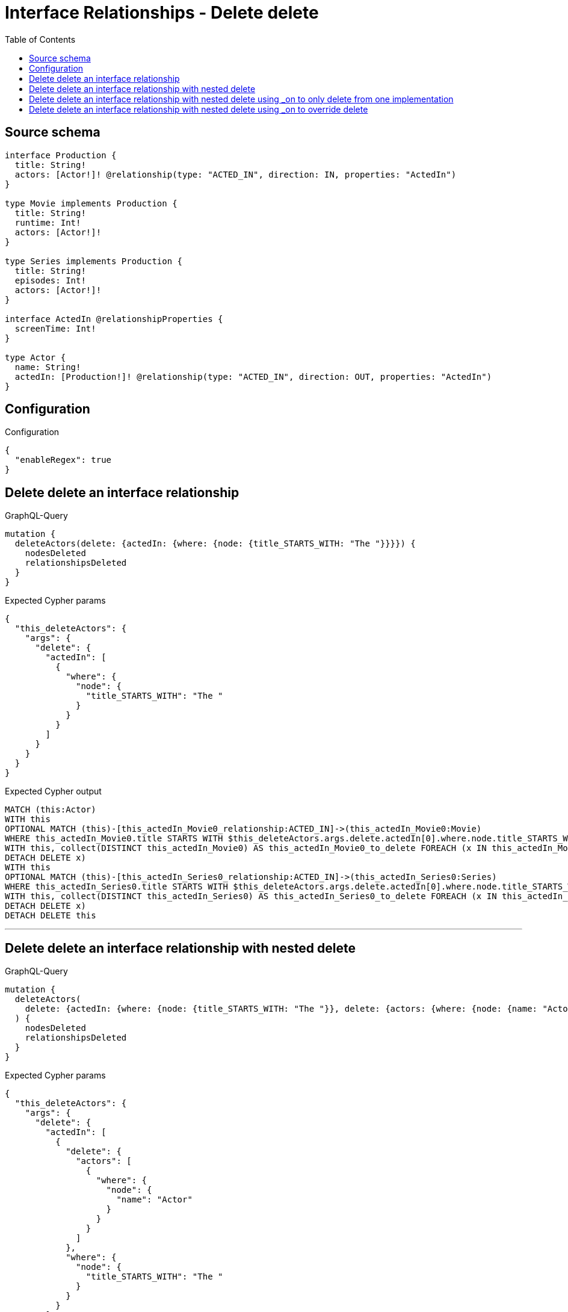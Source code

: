 :toc:

= Interface Relationships - Delete delete

== Source schema

[source,graphql,schema=true]
----
interface Production {
  title: String!
  actors: [Actor!]! @relationship(type: "ACTED_IN", direction: IN, properties: "ActedIn")
}

type Movie implements Production {
  title: String!
  runtime: Int!
  actors: [Actor!]!
}

type Series implements Production {
  title: String!
  episodes: Int!
  actors: [Actor!]!
}

interface ActedIn @relationshipProperties {
  screenTime: Int!
}

type Actor {
  name: String!
  actedIn: [Production!]! @relationship(type: "ACTED_IN", direction: OUT, properties: "ActedIn")
}
----

== Configuration

.Configuration
[source,json,schema-config=true]
----
{
  "enableRegex": true
}
----
== Delete delete an interface relationship

.GraphQL-Query
[source,graphql]
----
mutation {
  deleteActors(delete: {actedIn: {where: {node: {title_STARTS_WITH: "The "}}}}) {
    nodesDeleted
    relationshipsDeleted
  }
}
----

.Expected Cypher params
[source,json]
----
{
  "this_deleteActors": {
    "args": {
      "delete": {
        "actedIn": [
          {
            "where": {
              "node": {
                "title_STARTS_WITH": "The "
              }
            }
          }
        ]
      }
    }
  }
}
----

.Expected Cypher output
[source,cypher]
----
MATCH (this:Actor)
WITH this
OPTIONAL MATCH (this)-[this_actedIn_Movie0_relationship:ACTED_IN]->(this_actedIn_Movie0:Movie)
WHERE this_actedIn_Movie0.title STARTS WITH $this_deleteActors.args.delete.actedIn[0].where.node.title_STARTS_WITH
WITH this, collect(DISTINCT this_actedIn_Movie0) AS this_actedIn_Movie0_to_delete FOREACH (x IN this_actedIn_Movie0_to_delete |
DETACH DELETE x)
WITH this
OPTIONAL MATCH (this)-[this_actedIn_Series0_relationship:ACTED_IN]->(this_actedIn_Series0:Series)
WHERE this_actedIn_Series0.title STARTS WITH $this_deleteActors.args.delete.actedIn[0].where.node.title_STARTS_WITH
WITH this, collect(DISTINCT this_actedIn_Series0) AS this_actedIn_Series0_to_delete FOREACH (x IN this_actedIn_Series0_to_delete |
DETACH DELETE x)
DETACH DELETE this
----

'''

== Delete delete an interface relationship with nested delete

.GraphQL-Query
[source,graphql]
----
mutation {
  deleteActors(
    delete: {actedIn: {where: {node: {title_STARTS_WITH: "The "}}, delete: {actors: {where: {node: {name: "Actor"}}}}}}
  ) {
    nodesDeleted
    relationshipsDeleted
  }
}
----

.Expected Cypher params
[source,json]
----
{
  "this_deleteActors": {
    "args": {
      "delete": {
        "actedIn": [
          {
            "delete": {
              "actors": [
                {
                  "where": {
                    "node": {
                      "name": "Actor"
                    }
                  }
                }
              ]
            },
            "where": {
              "node": {
                "title_STARTS_WITH": "The "
              }
            }
          }
        ]
      }
    }
  }
}
----

.Expected Cypher output
[source,cypher]
----
MATCH (this:Actor)
WITH this
OPTIONAL MATCH (this)-[this_actedIn_Movie0_relationship:ACTED_IN]->(this_actedIn_Movie0:Movie)
WHERE this_actedIn_Movie0.title STARTS WITH $this_deleteActors.args.delete.actedIn[0].where.node.title_STARTS_WITH
WITH this, this_actedIn_Movie0
OPTIONAL MATCH (this_actedIn_Movie0)<-[this_actedIn_Movie0_actors0_relationship:ACTED_IN]-(this_actedIn_Movie0_actors0:Actor)
WHERE this_actedIn_Movie0_actors0.name = $this_deleteActors.args.delete.actedIn[0].delete.actors[0].where.node.name
WITH this, this_actedIn_Movie0, collect(DISTINCT this_actedIn_Movie0_actors0) AS this_actedIn_Movie0_actors0_to_delete FOREACH (x IN this_actedIn_Movie0_actors0_to_delete |
DETACH DELETE x)
WITH this, collect(DISTINCT this_actedIn_Movie0) AS this_actedIn_Movie0_to_delete FOREACH (x IN this_actedIn_Movie0_to_delete |
DETACH DELETE x)
WITH this
OPTIONAL MATCH (this)-[this_actedIn_Series0_relationship:ACTED_IN]->(this_actedIn_Series0:Series)
WHERE this_actedIn_Series0.title STARTS WITH $this_deleteActors.args.delete.actedIn[0].where.node.title_STARTS_WITH
WITH this, this_actedIn_Series0
OPTIONAL MATCH (this_actedIn_Series0)<-[this_actedIn_Series0_actors0_relationship:ACTED_IN]-(this_actedIn_Series0_actors0:Actor)
WHERE this_actedIn_Series0_actors0.name = $this_deleteActors.args.delete.actedIn[0].delete.actors[0].where.node.name
WITH this, this_actedIn_Series0, collect(DISTINCT this_actedIn_Series0_actors0) AS this_actedIn_Series0_actors0_to_delete FOREACH (x IN this_actedIn_Series0_actors0_to_delete |
DETACH DELETE x)
WITH this, collect(DISTINCT this_actedIn_Series0) AS this_actedIn_Series0_to_delete FOREACH (x IN this_actedIn_Series0_to_delete |
DETACH DELETE x)
DETACH DELETE this
----

'''

== Delete delete an interface relationship with nested delete using _on to only delete from one implementation

.GraphQL-Query
[source,graphql]
----
mutation {
  deleteActors(
    delete: {actedIn: {where: {node: {title_STARTS_WITH: "The "}}, delete: {_on: {Movie: {actors: {where: {node: {name: "Actor"}}}}}}}}
  ) {
    nodesDeleted
    relationshipsDeleted
  }
}
----

.Expected Cypher params
[source,json]
----
{
  "this_deleteActors": {
    "args": {
      "delete": {
        "actedIn": [
          {
            "delete": {
              "_on": {
                "Movie": [
                  {
                    "actors": [
                      {
                        "where": {
                          "node": {
                            "name": "Actor"
                          }
                        }
                      }
                    ]
                  }
                ]
              }
            },
            "where": {
              "node": {
                "title_STARTS_WITH": "The "
              }
            }
          }
        ]
      }
    }
  }
}
----

.Expected Cypher output
[source,cypher]
----
MATCH (this:Actor)
WITH this
OPTIONAL MATCH (this)-[this_actedIn_Movie0_relationship:ACTED_IN]->(this_actedIn_Movie0:Movie)
WHERE this_actedIn_Movie0.title STARTS WITH $this_deleteActors.args.delete.actedIn[0].where.node.title_STARTS_WITH
WITH this, this_actedIn_Movie0
OPTIONAL MATCH (this_actedIn_Movie0)<-[this_actedIn_Movie0_actors0_relationship:ACTED_IN]-(this_actedIn_Movie0_actors0:Actor)
WHERE this_actedIn_Movie0_actors0.name = $this_deleteActors.args.delete.actedIn[0].delete._on.Movie[0].actors[0].where.node.name
WITH this, this_actedIn_Movie0, collect(DISTINCT this_actedIn_Movie0_actors0) AS this_actedIn_Movie0_actors0_to_delete FOREACH (x IN this_actedIn_Movie0_actors0_to_delete |
DETACH DELETE x)
WITH this, collect(DISTINCT this_actedIn_Movie0) AS this_actedIn_Movie0_to_delete FOREACH (x IN this_actedIn_Movie0_to_delete |
DETACH DELETE x)
WITH this
OPTIONAL MATCH (this)-[this_actedIn_Series0_relationship:ACTED_IN]->(this_actedIn_Series0:Series)
WHERE this_actedIn_Series0.title STARTS WITH $this_deleteActors.args.delete.actedIn[0].where.node.title_STARTS_WITH
WITH this, collect(DISTINCT this_actedIn_Series0) AS this_actedIn_Series0_to_delete FOREACH (x IN this_actedIn_Series0_to_delete |
DETACH DELETE x)
DETACH DELETE this
----

'''

== Delete delete an interface relationship with nested delete using _on to override delete

.GraphQL-Query
[source,graphql]
----
mutation {
  deleteActors(
    delete: {actedIn: {where: {node: {title_STARTS_WITH: "The "}}, delete: {actors: {where: {node: {name: "Actor"}}}, _on: {Movie: {actors: {where: {node: {name: "Different Actor"}}}}}}}}
  ) {
    nodesDeleted
    relationshipsDeleted
  }
}
----

.Expected Cypher params
[source,json]
----
{
  "this_deleteActors": {
    "args": {
      "delete": {
        "actedIn": [
          {
            "delete": {
              "actors": [
                {
                  "where": {
                    "node": {
                      "name": "Actor"
                    }
                  }
                }
              ],
              "_on": {
                "Movie": [
                  {
                    "actors": [
                      {
                        "where": {
                          "node": {
                            "name": "Different Actor"
                          }
                        }
                      }
                    ]
                  }
                ]
              }
            },
            "where": {
              "node": {
                "title_STARTS_WITH": "The "
              }
            }
          }
        ]
      }
    }
  }
}
----

.Expected Cypher output
[source,cypher]
----
MATCH (this:Actor)
WITH this
OPTIONAL MATCH (this)-[this_actedIn_Movie0_relationship:ACTED_IN]->(this_actedIn_Movie0:Movie)
WHERE this_actedIn_Movie0.title STARTS WITH $this_deleteActors.args.delete.actedIn[0].where.node.title_STARTS_WITH
WITH this, this_actedIn_Movie0
OPTIONAL MATCH (this_actedIn_Movie0)<-[this_actedIn_Movie0_actors0_relationship:ACTED_IN]-(this_actedIn_Movie0_actors0:Actor)
WHERE this_actedIn_Movie0_actors0.name = $this_deleteActors.args.delete.actedIn[0].delete._on.Movie[0].actors[0].where.node.name
WITH this, this_actedIn_Movie0, collect(DISTINCT this_actedIn_Movie0_actors0) AS this_actedIn_Movie0_actors0_to_delete FOREACH (x IN this_actedIn_Movie0_actors0_to_delete |
DETACH DELETE x)
WITH this, collect(DISTINCT this_actedIn_Movie0) AS this_actedIn_Movie0_to_delete FOREACH (x IN this_actedIn_Movie0_to_delete |
DETACH DELETE x)
WITH this
OPTIONAL MATCH (this)-[this_actedIn_Series0_relationship:ACTED_IN]->(this_actedIn_Series0:Series)
WHERE this_actedIn_Series0.title STARTS WITH $this_deleteActors.args.delete.actedIn[0].where.node.title_STARTS_WITH
WITH this, this_actedIn_Series0
OPTIONAL MATCH (this_actedIn_Series0)<-[this_actedIn_Series0_actors0_relationship:ACTED_IN]-(this_actedIn_Series0_actors0:Actor)
WHERE this_actedIn_Series0_actors0.name = $this_deleteActors.args.delete.actedIn[0].delete.actors[0].where.node.name
WITH this, this_actedIn_Series0, collect(DISTINCT this_actedIn_Series0_actors0) AS this_actedIn_Series0_actors0_to_delete FOREACH (x IN this_actedIn_Series0_actors0_to_delete |
DETACH DELETE x)
WITH this, collect(DISTINCT this_actedIn_Series0) AS this_actedIn_Series0_to_delete FOREACH (x IN this_actedIn_Series0_to_delete |
DETACH DELETE x)
DETACH DELETE this
----

'''

